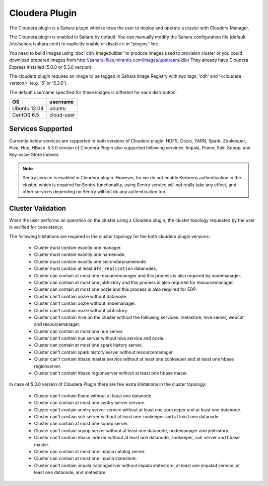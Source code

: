 Cloudera Plugin
===============

The Cloudera plugin is a Sahara plugin which allows the user to
deploy and operate a cluster with Cloudera Manager.

The Cloudera plugin is enabled in Sahara by default. You can manually
modify the Sahara configuration file (default /etc/sahara/sahara.conf) to
explicitly enable or disable it in "plugins" line.

You need to build images using :doc:`cdh_imagebuilder` to produce images used
to provision cluster or you could download prepared images from
http://sahara-files.mirantis.com/images/upstream/kilo/
They already have Cloudera Express installed (5.0.0 or 5.3.0 version).

The cloudera plugin requires an image to be tagged in Sahara Image Registry with
two tags: 'cdh' and '<cloudera version>' (e.g. '5' or '5.3.0').

The default username specified for these images is different for each
distribution:

+--------------+------------+
| OS           | username   |
+==============+============+
| Ubuntu 12.04 | ubuntu     |
+--------------+------------+
| CentOS 6.5   | cloud-user |
+--------------+------------+

Services Supported
------------------

Currently below services are supported in both versions of Cloudera plugin:
HDFS, Oozie, YARN, Spark, Zookeeper, Hive, Hue, HBase. 5.3.0 version
of Cloudera Plugin also supported following services: Impala, Flume, Solr, Sqoop,
and Key-value Store Indexer.

.. note::

    Sentry service is enabled in Cloudera plugin. However, for we do not enable
    Kerberos authentication in the cluster, which is required for Sentry
    functionality, using Sentry service will not really take any effect, and
    other services depending on Sentry will not do any authentication too.


Cluster Validation
------------------

When the user performs an operation on the cluster using a Cloudera plugin, the
cluster topology requested by the user is verified for consistency.

The following limitations are required in the cluster topology for the both
cloudera plugin versions:

  + Cluster must contain exactly one manager.
  + Cluster must contain exactly one namenode.
  + Cluster must contain exactly one secondarynamenode.
  + Cluster must contain at least ``dfs_replication`` datanodes.
  + Cluster can contain at most one resourcemanager and this process is also
    required by nodemanager.
  + Cluster can contain at most one jobhistory and this process is also
    requried for resourcemanager.
  + Cluster can contain at most one oozie and this process is also required
    for EDP.
  + Cluster can't contain oozie without datanode.
  + Cluster can't contain oozie without nodemanager.
  + Cluster can't contain oozie without jobhistory.
  + Cluster can't contain hive on the cluster without the following services:
    metastore, hive server, webcat and resourcemanager.
  + Cluster can contain at most one hue server.
  + Cluster can't contain hue server without hive service and oozie.
  + Cluster can contain at most one spark history server.
  + Cluster can't contain spark history server without resourcemanager.
  + Cluster can't contain hbase master service without at least one zookeeper
    and at least one hbase regionserver.
  + Cluster can't contain hbase regionserver without at least one hbase maser.

In case of 5.3.0 version of Cloudera Plugin there are few extra limitations
in the cluster topology:

  + Cluster can't contain flume without at least one datanode.
  + Cluster can contain at most one sentry server service.
  + Cluster can't contain sentry server service without at least one zookeeper
    and at least one datanode.
  + Cluster can't contain solr server without at least one zookeeper and at
    least one datanode.
  + Cluster can contain at most one sqoop server.
  + Cluster can't contain sqoop server without at least one datanode,
    nodemanager and jobhistory.
  + Cluster can't contain hbase indexer without at least one datanode,
    zookeeper, solr server and hbase master.
  + Cluster can contain at most one impala catalog server.
  + Cluster can contain at most one impala statestore.
  + Cluster can't contain impala catalogserver without impala statestore,
    at least one impalad service, at least one datanode, and metastore.
